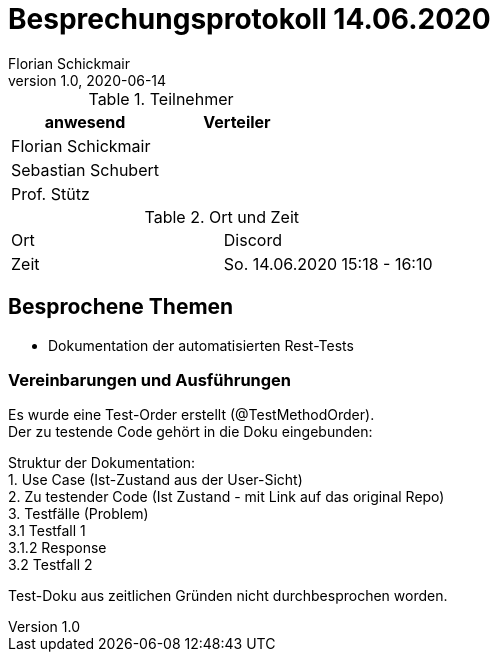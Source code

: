 = Besprechungsprotokoll 14.06.2020
Florian Schickmair
1.0, 2020-06-14
ifndef::imagesdir[:imagesdir: images]
:icons: font
//:toc: left

.Teilnehmer
|===
|anwesend |Verteiler

|Florian Schickmair
|

|Sebastian Schubert
|



|Prof. Stütz
|
|===

.Ort und Zeit
[cols=2*]
|===
|Ort
|Discord

|Zeit
|So. 14.06.2020 15:18 - 16:10

|===



== Besprochene Themen

* Dokumentation der automatisierten Rest-Tests


=== Vereinbarungen und Ausführungen

Es wurde eine Test-Order erstellt (@TestMethodOrder). +
Der zu testende Code gehört in die Doku eingebunden: +

Struktur der Dokumentation: +
1. Use Case (Ist-Zustand aus der User-Sicht) +
2. Zu testender Code (Ist Zustand - mit Link auf das original Repo) +
3. Testfälle (Problem) +
3.1 Testfall 1 +
3.1.2 Response +
3.2 Testfall 2


Test-Doku aus zeitlichen Gründen nicht durchbesprochen worden.





